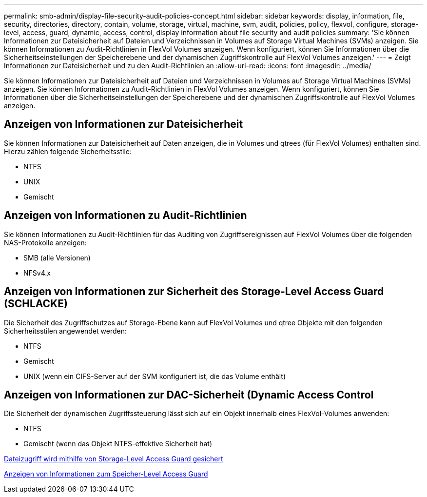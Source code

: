 ---
permalink: smb-admin/display-file-security-audit-policies-concept.html 
sidebar: sidebar 
keywords: display, information, file, security, directories, directory, contain, volume, storage, virtual, machine, svm, audit, policies, policy, flexvol, configure, storage-level, access, guard, dynamic, access, control, display information about file security and audit policies 
summary: 'Sie können Informationen zur Dateisicherheit auf Dateien und Verzeichnissen in Volumes auf Storage Virtual Machines (SVMs) anzeigen. Sie können Informationen zu Audit-Richtlinien in FlexVol Volumes anzeigen. Wenn konfiguriert, können Sie Informationen über die Sicherheitseinstellungen der Speicherebene und der dynamischen Zugriffskontrolle auf FlexVol Volumes anzeigen.' 
---
= Zeigt Informationen zur Dateisicherheit und zu den Audit-Richtlinien an
:allow-uri-read: 
:icons: font
:imagesdir: ../media/


[role="lead"]
Sie können Informationen zur Dateisicherheit auf Dateien und Verzeichnissen in Volumes auf Storage Virtual Machines (SVMs) anzeigen. Sie können Informationen zu Audit-Richtlinien in FlexVol Volumes anzeigen. Wenn konfiguriert, können Sie Informationen über die Sicherheitseinstellungen der Speicherebene und der dynamischen Zugriffskontrolle auf FlexVol Volumes anzeigen.



== Anzeigen von Informationen zur Dateisicherheit

Sie können Informationen zur Dateisicherheit auf Daten anzeigen, die in Volumes und qtrees (für FlexVol Volumes) enthalten sind. Hierzu zählen folgende Sicherheitsstile:

* NTFS
* UNIX
* Gemischt




== Anzeigen von Informationen zu Audit-Richtlinien

Sie können Informationen zu Audit-Richtlinien für das Auditing von Zugriffsereignissen auf FlexVol Volumes über die folgenden NAS-Protokolle anzeigen:

* SMB (alle Versionen)
* NFSv4.x




== Anzeigen von Informationen zur Sicherheit des Storage-Level Access Guard (SCHLACKE)

Die Sicherheit des Zugriffschutzes auf Storage-Ebene kann auf FlexVol Volumes und qtree Objekte mit den folgenden Sicherheitsstilen angewendet werden:

* NTFS
* Gemischt
* UNIX (wenn ein CIFS-Server auf der SVM konfiguriert ist, die das Volume enthält)




== Anzeigen von Informationen zur DAC-Sicherheit (Dynamic Access Control

Die Sicherheit der dynamischen Zugriffssteuerung lässt sich auf ein Objekt innerhalb eines FlexVol-Volumes anwenden:

* NTFS
* Gemischt (wenn das Objekt NTFS-effektive Sicherheit hat)


xref:secure-file-access-storage-level-access-guard-concept.adoc[Dateizugriff wird mithilfe von Storage-Level Access Guard gesichert]

xref:display-storage-level-access-guard-task.adoc[Anzeigen von Informationen zum Speicher-Level Access Guard]

